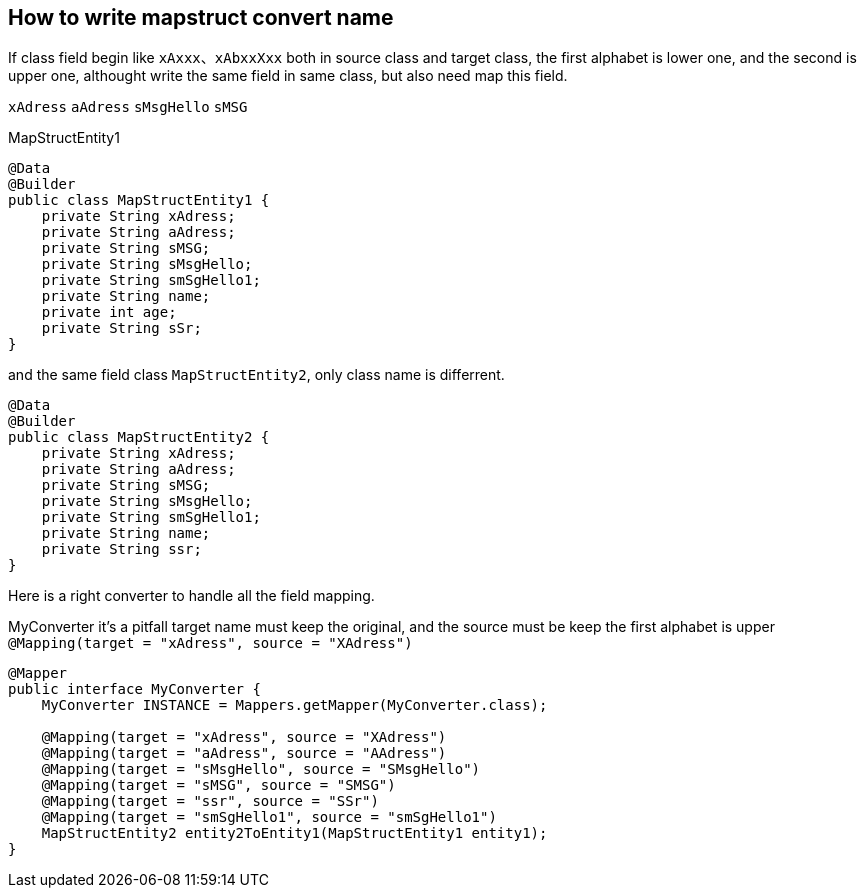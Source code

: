 == How to write mapstruct convert name

If class field begin like `xAxxx`、`xAbxxXxx` both in source class and target class, the first alphabet is lower one, and the second is upper one, althought write the same field in same class, but also need map this field.

`xAdress`
`aAdress`
`sMsgHello`
`sMSG`

[source,java]
.MapStructEntity1
----
@Data
@Builder
public class MapStructEntity1 {
    private String xAdress;
    private String aAdress;
    private String sMSG;
    private String sMsgHello;
    private String smSgHello1;
    private String name;
    private int age;
    private String sSr;
}
----

and the same field class `MapStructEntity2`, only class name is differrent.

[source,java]
----
@Data
@Builder
public class MapStructEntity2 {
    private String xAdress;
    private String aAdress;
    private String sMSG;
    private String sMsgHello;
    private String smSgHello1;
    private String name;
    private String ssr;
}
----

Here is a right converter to handle all the field mapping.

[source,java]
.MyConverter it's a pitfall target name must keep the original, and the source must be keep the first alphabet is upper `@Mapping(target = "xAdress", source = "XAdress")`
----
@Mapper
public interface MyConverter {
    MyConverter INSTANCE = Mappers.getMapper(MyConverter.class);

    @Mapping(target = "xAdress", source = "XAdress")
    @Mapping(target = "aAdress", source = "AAdress")
    @Mapping(target = "sMsgHello", source = "SMsgHello")
    @Mapping(target = "sMSG", source = "SMSG")
    @Mapping(target = "ssr", source = "SSr")
    @Mapping(target = "smSgHello1", source = "smSgHello1")
    MapStructEntity2 entity2ToEntity1(MapStructEntity1 entity1);
}
----
